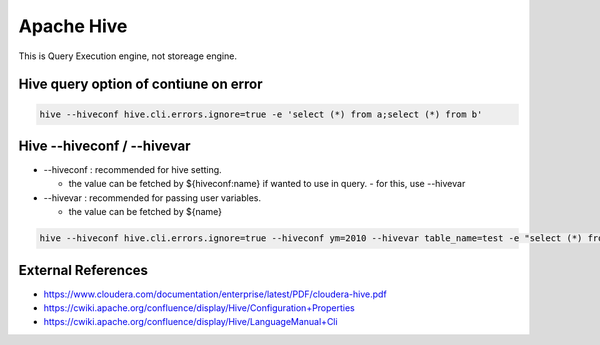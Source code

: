 Apache Hive
===========

This is Query Execution engine, not storeage engine.


Hive query option of contiune on error
--------------------------------------

.. code-block::

  hive --hiveconf hive.cli.errors.ignore=true -e 'select (*) from a;select (*) from b'


Hive --hiveconf / --hivevar
---------------------------

* --hiveconf : recommended for hive setting.
 
  * the value can be fetched by ${hiveconf:name} if wanted to use in query. - for this, use --hivevar


* --hivevar : recommended for passing user variables.

  * the value can be fetched by ${name}


.. code-block::

  hive --hiveconf hive.cli.errors.ignore=true --hiveconf ym=2010 --hivevar table_name=test -e "select (*) from ${table_name} where ym=${hiveconf:ym}"


External References
-------------------
* https://www.cloudera.com/documentation/enterprise/latest/PDF/cloudera-hive.pdf
* https://cwiki.apache.org/confluence/display/Hive/Configuration+Properties
* https://cwiki.apache.org/confluence/display/Hive/LanguageManual+Cli
